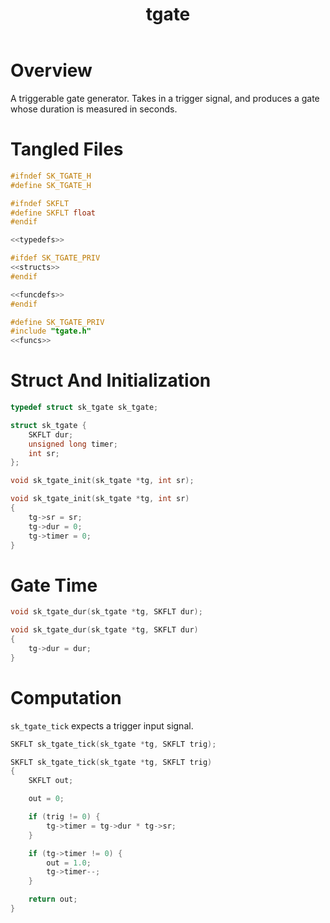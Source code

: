 #+TITLE: tgate
* Overview
A triggerable gate generator. Takes in a trigger signal,
and produces a gate whose duration is measured in seconds.
* Tangled Files
#+NAME: tgate.h
#+BEGIN_SRC c :tangle tgate.h
#ifndef SK_TGATE_H
#define SK_TGATE_H

#ifndef SKFLT
#define SKFLT float
#endif

<<typedefs>>

#ifdef SK_TGATE_PRIV
<<structs>>
#endif

<<funcdefs>>
#endif
#+END_SRC

#+NAME: tgate.c
#+BEGIN_SRC c :tangle tgate.c
#define SK_TGATE_PRIV
#include "tgate.h"
<<funcs>>
#+END_SRC
* Struct And Initialization
#+NAME: typedefs
#+BEGIN_SRC c
typedef struct sk_tgate sk_tgate;
#+END_SRC

#+NAME: structs
#+BEGIN_SRC c
struct sk_tgate {
    SKFLT dur;
    unsigned long timer;
    int sr;
};
#+END_SRC

#+NAME: funcdefs
#+BEGIN_SRC c
void sk_tgate_init(sk_tgate *tg, int sr);
#+END_SRC

#+NAME: funcs
#+BEGIN_SRC c
void sk_tgate_init(sk_tgate *tg, int sr)
{
    tg->sr = sr;
    tg->dur = 0;
    tg->timer = 0;
}
#+END_SRC
* Gate Time
#+NAME: funcdefs
#+BEGIN_SRC c
void sk_tgate_dur(sk_tgate *tg, SKFLT dur);
#+END_SRC

#+NAME: funcs
#+BEGIN_SRC c
void sk_tgate_dur(sk_tgate *tg, SKFLT dur)
{
    tg->dur = dur;
}
#+END_SRC
* Computation
=sk_tgate_tick= expects a trigger input signal.

#+NAME: funcdefs
#+BEGIN_SRC c
SKFLT sk_tgate_tick(sk_tgate *tg, SKFLT trig);
#+END_SRC

#+NAME: funcs
#+BEGIN_SRC c
SKFLT sk_tgate_tick(sk_tgate *tg, SKFLT trig)
{
    SKFLT out;

    out = 0;

    if (trig != 0) {
        tg->timer = tg->dur * tg->sr;
    }

    if (tg->timer != 0) {
        out = 1.0;
        tg->timer--;
    }

    return out;
}
#+END_SRC
